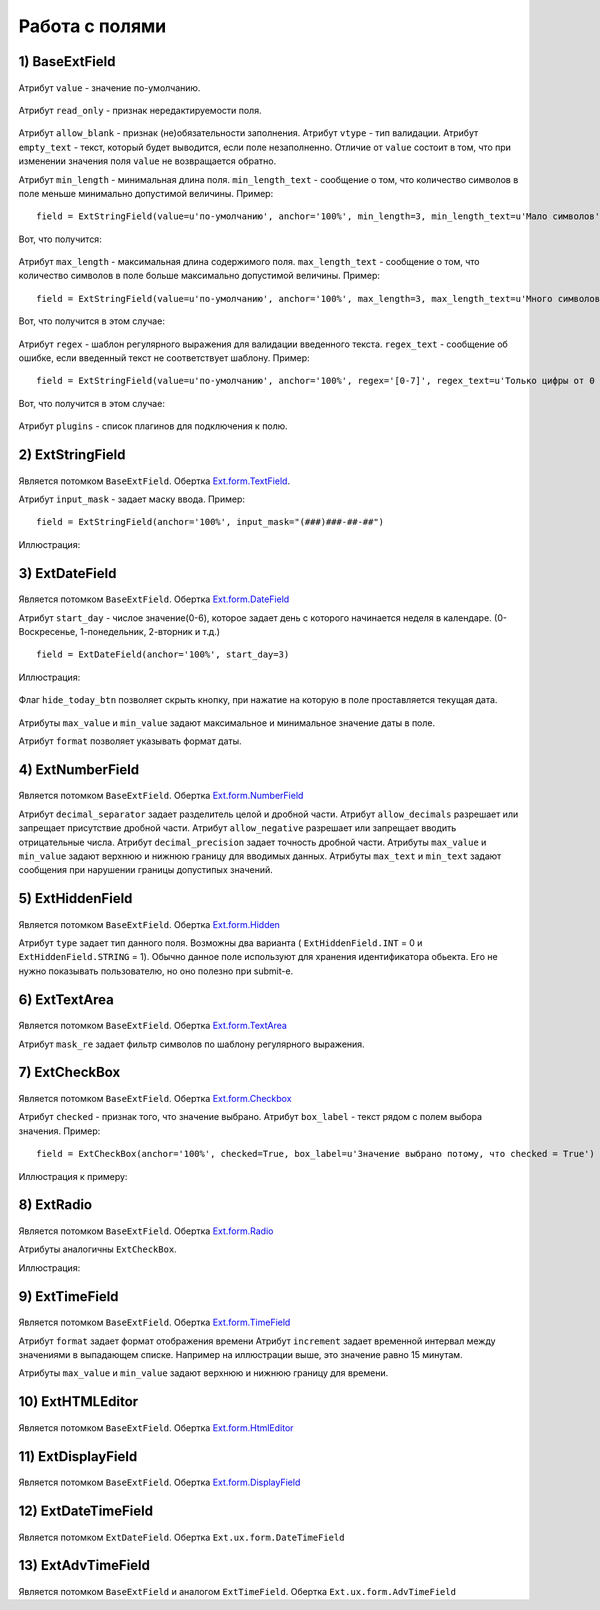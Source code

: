 .. _work_with_fields::

Работа с полями
================


1) BaseExtField
----------------

    .. autoclass:: m3.ui.ext.fields.base.BaseExtField

Атрибут ``value`` - значение по-умолчанию.

    .. image:: /images/ui-example/field_value.png

Атрибут ``read_only`` - признак нередактируемости поля.

    .. image:: /images/ui-example/field_read_only.png

Атрибут ``allow_blank`` - признак (не)обязательности заполнения.
Атрибут ``vtype`` - тип валидации.
Атрибут ``empty_text`` - текст, который будет выводится, если поле незаполненно. Отличие от
``value`` состоит в том, что при изменении значения поля ``value`` не возвращается обратно.

Атрибут ``min_length`` - минимальная длина поля. ``min_length_text`` - сообщение о том, что
количество символов в поле меньше минимально допустимой величины. Пример: ::

    field = ExtStringField(value=u'по-умолчанию', anchor='100%', min_length=3, min_length_text=u'Мало символов')

Вот, что получится:

    .. image:: /images/ui-example/field_min_len_new.png

Атрибут ``max_length`` - максимальная длина содержимого поля. ``max_length_text`` - сообщение о том, что
количество символов в поле больше максимально допустимой величины. Пример: ::

    field = ExtStringField(value=u'по-умолчанию', anchor='100%', max_length=3, max_length_text=u'Много символов')

Вот, что получится в этом случае:

    .. image:: /images/ui-example/field_max_len.png

Атрибут ``regex`` - шаблон регулярного выражения для валидации введенного текста. ``regex_text`` -
сообщение об ошибке, если введенный текст не соответствует шаблону. Пример: ::

    field = ExtStringField(value=u'по-умолчанию', anchor='100%', regex='[0-7]', regex_text=u'Только цифры от 0 до 7')

Вот, что получится в этом случае:

    .. image:: /images/ui-example/field_regex.png

Атрибут ``plugins`` - список плагинов для подключения к полю.

2) ExtStringField
-----------------

    .. autoclass:: m3.ui.ext.fields.simple.ExtStringField

    .. image:: /images/ui-example/string_field.png

Является потомком ``BaseExtField``. Обертка `Ext.form.TextField <http://docs.sencha.com/ext-js/3-4/#!/api/Ext.form.TextField>`_.

Атрибут ``input_mask`` - задает маску ввода. Пример: ::

    field = ExtStringField(anchor='100%', input_mask="(###)###-##-##")

Иллюстрация:

    .. image:: /images/ui-example/input_mask.png

3) ExtDateField
---------------

    .. autoclass:: m3.ui.ext.field.simple.ExtDateField

    .. image:: /images/ui-example/datefield.png

Является потомком ``BaseExtField``. Обертка `Ext.form.DateField <http://docs.sencha.com/ext-js/3-4/#!/api/Ext.form.DateField>`_

Атрибут ``start_day`` - числое значение(0-6), которое задает день с которого начинается неделя в календаре.
(0-Воскресенье, 1-понедельник, 2-вторник и т.д.) ::

    field = ExtDateField(anchor='100%', start_day=3)

Иллюстрация:

    .. image:: /images/ui-example/start_day.png

Флаг ``hide_today_btn`` позволяет скрыть кнопку, при нажатие на которую в поле проставляется
текущая дата.

    .. image:: /images/ui-example/hide_today_btn.png

Атрибуты ``max_value`` и ``min_value`` задают максимальное и минимальное значение даты в поле.

Атрибут ``format`` позволяет указывать формат даты.

4) ExtNumberField
------------------

    .. autoclass:: m3.ui.ext.field.simple.ExtNumberField

Является потомком ``BaseExtField``. Обертка `Ext.form.NumberField <http://docs.sencha.com/ext-js/3-4/#!/api/Ext.form.NumberField>`_

Атрибут ``decimal_separator`` задает разделитель целой и дробной части.
Атрибут ``allow_decimals`` разрешает или запрещает присутствие дробной части.
Атрибут ``allow_negative`` разрешает или запрещает вводить отрицательные числа.
Атрибут ``decimal_precision`` задает точность дробной части.
Атрибуты ``max_value`` и ``min_value`` задают верхнюю и нижнюю границу для вводимых данных.
Атрибуты ``max_text`` и ``min_text`` задают сообщения при нарушении границы допустипых значений.

5) ExtHiddenField
------------------

    .. autoclass:: m3.ui.ext.fields.simple.ExtHiddenField

Является потомком ``BaseExtField``. Обертка `Ext.form.Hidden <http://docs.sencha.com/ext-js/3-4/#!/api/Ext.form.Hidden>`_

Атрибут ``type`` задает тип данного поля. Возможны два варианта ( ``ExtHiddenField.INT`` = 0 и ``ExtHiddenField.STRING`` = 1).
Обычно данное поле используют для хранения идентификатора обьекта. Его не нужно показывать пользователю, но
оно полезно при submit-е.

6) ExtTextArea
--------------

    .. autoclass:: m3.ui.ext.fields.simple.ExtTextArea

    .. image:: /images/ui-example/textarea.png

Является потомком ``BaseExtField``. Обертка `Ext.form.TextArea <http://docs.sencha.com/ext-js/3-4/#!/api/Ext.form.TextArea>`_

Атрибут ``mask_re`` задает фильтр символов по шаблону регулярного выражения.

7) ExtCheckBox
--------------

    .. autoclass:: m3.ui.ext.fields.simple.ExtCheckBox

Является потомком ``BaseExtField``. Обертка `Ext.form.Checkbox <http://docs.sencha.com/ext-js/3-4/#!/api/Ext.form.Checkbox>`_

Атрибут ``checked`` - признак того, что значение выбрано.
Атрибут ``box_label`` - текст рядом с полем выбора значения. Пример: ::

    field = ExtCheckBox(anchor='100%', checked=True, box_label=u'Значение выбрано потому, что checked = True')

Иллюстрация к примеру:

    .. image:: /images/ui-example/checkbox.png

8) ExtRadio
-----------

    .. autoclass:: m3.ui.ext.fields.simple.ExtRadio

Является потомком ``BaseExtField``. Обертка `Ext.form.Radio <http://docs.sencha.com/ext-js/3-4/#!/api/Ext.form.Radio>`_

Атрибуты аналогичны ``ExtCheckBox``.

Иллюстрация:

    .. image:: /images/ui-example/radio.png

9) ExtTimeField
---------------

    .. autoclass:: m3.ui.ext.fields.simple.ExtTimeField

    .. image:: /images/ui-example/timefield.png

Является потомком ``BaseExtField``. Обертка `Ext.form.TimeField <http://docs.sencha.com/ext-js/3-4/#!/api/Ext.form.TimeField>`_

Атрибут ``format`` задает формат отображения времени
Атрибут ``increment`` задает временной интервал между значениями в выпадающем списке. Например на
иллюстрации выше, это значение равно 15 минутам.

Атрибуты ``max_value`` и ``min_value`` задают верхнюю и нижнюю границу для времени.

10) ExtHTMLEditor
-----------------

    .. autoclass:: m3.ui.ext.fields.simple.ExtHTMLEditor

    .. image:: /images/ui-example/htmleditor.png

Является потомком ``BaseExtField``. Обертка `Ext.form.HtmlEditor <http://docs.sencha.com/ext-js/3-4/#!/api/Ext.form.HtmlEditor>`_

11) ExtDisplayField
--------------------

    .. autoclass:: m3.ui.ext.fields.simple.ExtDisplayField

Является потомком ``BaseExtField``. Обертка `Ext.form.DisplayField <http://docs.sencha.com/ext-js/3-4/#!/api/Ext.form.DisplayField>`_

12) ExtDateTimeField
---------------------

    .. autoclass:: m3.ui.ext.fields.simple.ExtDateTimeField

    .. image:: /images/ui-example/datetimefield.png

Является потомком ``ExtDateField``. Обертка ``Ext.ux.form.DateTimeField``

13) ExtAdvTimeField
--------------------

    .. autoclass:: m3.ui.ext.fields.simple.ExtAdvTimeField

    .. image:: /images/ui-example/advtime.png

Является потомком ``BaseExtField`` и аналогом ``ExtTimeField``. Обертка ``Ext.ux.form.AdvTimeField``

